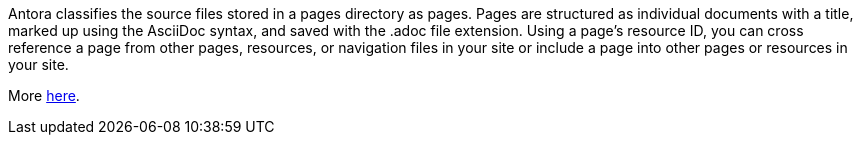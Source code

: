 Antora classifies the source files stored in a pages directory as pages. Pages are structured as individual documents with a title, marked up using the AsciiDoc syntax, and saved with the .adoc file extension. Using a page’s resource ID, you can cross reference a page from other pages, resources, or navigation files in your site or include a page into other pages or resources in your site.

More link:https://docs.antora.org/antora/latest/pages-directory/[here].